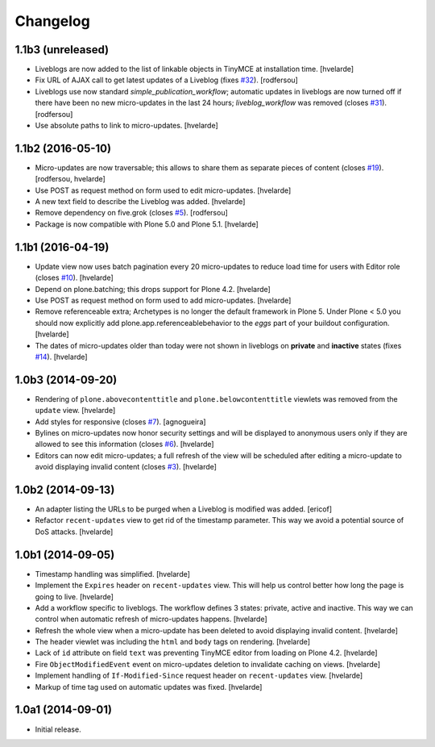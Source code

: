 Changelog
=========

1.1b3 (unreleased)
------------------

- Liveblogs are now added to the list of linkable objects in TinyMCE at installation time.
  [hvelarde]

- Fix URL of AJAX call to get latest updates of a Liveblog (fixes `#32`_).
  [rodfersou]

- Liveblogs use now standard `simple_publication_workflow`;
  automatic updates in liveblogs are now turned off if there have been no new micro-updates in the last 24 hours;
  `liveblog_workflow` was removed (closes `#31`_).
  [rodfersou]

- Use absolute paths to link to micro-updates.
  [hvelarde]


1.1b2 (2016-05-10)
------------------

- Micro-updates are now traversable;
  this allows to share them as separate pieces of content (closes `#19`_).
  [rodfersou, hvelarde]

- Use POST as request method on form used to edit micro-updates.
  [hvelarde]

- A new text field to describe the Liveblog was added.
  [hvelarde]

- Remove dependency on five.grok (closes `#5`_).
  [rodfersou]

- Package is now compatible with Plone 5.0 and Plone 5.1.
  [hvelarde]


1.1b1 (2016-04-19)
------------------

- Update view now uses batch pagination every 20 micro-updates to reduce load time for users with Editor role (closes `#10`_).
  [hvelarde]

- Depend on plone.batching; this drops support for Plone 4.2.
  [hvelarde]

- Use POST as request method on form used to add micro-updates.
  [hvelarde]

- Remove referenceable extra; Archetypes is no longer the default framework in Plone 5.
  Under Plone < 5.0 you should now explicitly add plone.app.referenceablebehavior to the `eggs` part of your buildout configuration.
  [hvelarde]

- The dates of micro-updates older than today were not shown in liveblogs on **private** and **inactive** states (fixes `#14`_).
  [hvelarde]


1.0b3 (2014-09-20)
------------------

- Rendering of ``plone.abovecontenttitle`` and ``plone.belowcontenttitle`` viewlets was removed from the ``update`` view.
  [hvelarde]

- Add styles for responsive (closes `#7`_).
  [agnogueira]

- Bylines on micro-updates now honor security settings and will be displayed to anonymous users only if they are allowed to see this information (closes `#6`_).
  [hvelarde]

- Editors can now edit micro-updates; a full refresh of the view will be scheduled after editing a micro-update to avoid displaying invalid content (closes `#3`_).
  [hvelarde]


1.0b2 (2014-09-13)
------------------

- An adapter listing the URLs to be purged when a Liveblog is modified was added.
  [ericof]

- Refactor ``recent-updates`` view to get rid of the timestamp parameter.
  This way we avoid a potential source of DoS attacks.
  [hvelarde]


1.0b1 (2014-09-05)
------------------

- Timestamp handling was simplified.
  [hvelarde]

- Implement the ``Expires`` header on ``recent-updates`` view.
  This will help us control better how long the page is going to live.
  [hvelarde]

- Add a workflow specific to liveblogs.
  The workflow defines 3 states: private, active and inactive.
  This way we can control when automatic refresh of micro-updates happens.
  [hvelarde]

- Refresh the whole view when a micro-update has been deleted to avoid displaying invalid content.
  [hvelarde]

- The header viewlet was including the ``html`` and ``body`` tags on rendering.
  [hvelarde]

- Lack of ``id`` attribute on field ``text`` was preventing TinyMCE editor from loading on Plone 4.2.
  [hvelarde]

- Fire ``ObjectModifiedEvent`` event on micro-updates deletion to invalidate caching on views.
  [hvelarde]

- Implement handling of ``If-Modified-Since`` request header on ``recent-updates`` view.
  [hvelarde]

- Markup of time tag used on automatic updates was fixed.
  [hvelarde]


1.0a1 (2014-09-01)
------------------

- Initial release.

.. _`#3`: https://github.com/collective/collective.liveblog/issues/3
.. _`#5`: https://github.com/collective/collective.liveblog/issues/5
.. _`#6`: https://github.com/collective/collective.liveblog/issues/6
.. _`#7`: https://github.com/collective/collective.liveblog/issues/7
.. _`#10`: https://github.com/collective/collective.liveblog/issues/10
.. _`#14`: https://github.com/collective/collective.liveblog/issues/14
.. _`#19`: https://github.com/collective/collective.liveblog/issues/19
.. _`#31`: https://github.com/collective/collective.liveblog/issues/31
.. _`#32`: https://github.com/collective/collective.liveblog/issues/32

